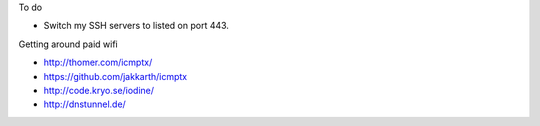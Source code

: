 To do

* Switch my SSH servers to listed on port 443.

Getting around paid wifi

* http://thomer.com/icmptx/
* https://github.com/jakkarth/icmptx
* http://code.kryo.se/iodine/
* http://dnstunnel.de/
